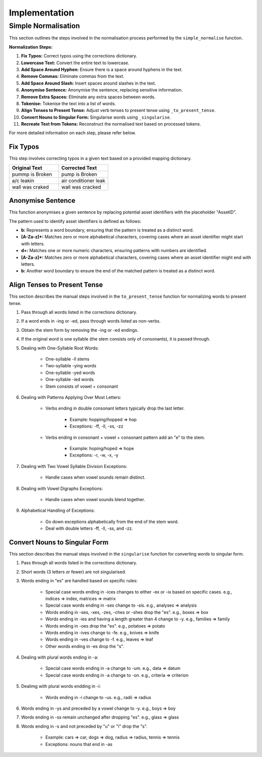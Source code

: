 Implementation
==============

Simple Normalisation
--------------------

This section outlines the steps involved in the normalisation process performed by the ``simple_normalise`` function.

**Normalization Steps:**

1. **Fix Typos:** Correct typos using the corrections dictionary.
2. **Lowercase Text:** Convert the entire text to lowercase.
3. **Add Space Around Hyphen:** Ensure there is a space around hyphens in the text.
4. **Remove Commas:** Eliminate commas from the text.
5. **Add Space Around Slash:** Insert spaces around slashes in the text.
6. **Anonymise Sentence:** Anonymise the sentence, replacing sensitive information.
7. **Remove Extra Spaces:** Eliminate any extra spaces between words.
8. **Tokenise:** Tokenise the text into a list of words.
9. **Align Tenses to Present Tense:** Adjust verb tenses to present tense using ``_to_present_tense``.
10. **Convert Nouns to Singular Form:** Singularise words using ``_singularise``.
11. **Recreate Text from Tokens:** Reconstruct the normalised text based on processed tokens.

For more detailed information on each step, please refer below.

Fix Typos
^^^^^^^^^

This step involves correcting typos in a given text based on a provided mapping dictionary.

.. list-table::
    :widths: 30 30
    :header-rows: 1

    * - Original Text
      - Corrected Text
    * - pummp is Broken
      - pump is Broken
    * - a/c leakin
      - air conditioner leak
    * - wall was craked
      - wall was cracked

Anonymise Sentence
^^^^^^^^^^^^^^^^^^
This function anonymises a given sentence by replacing potential asset identifiers with the placeholder "AssetID". 

The pattern used to identify asset identifiers is defined as follows:

- **b:** Represents a word boundary, ensuring that the pattern is treated as a distinct word.
- **[A-Za-z]*:** Matches zero or more alphabetical characters, covering cases where an asset identifier might start with letters.
- **\d+:** Matches one or more numeric characters, ensuring patterns with numbers are identified.
- **[A-Za-z]*:** Matches zero or more alphabetical characters, covering cases where an asset identifier might end with letters.
- **b:** Another word boundary to ensure the end of the matched pattern is treated as a distinct word.

Align Tenses to Present Tense
^^^^^^^^^^^^^^^^^^^^^^^^^^^^^
This section describes the manual steps involved in the ``to_present_tense`` function for normalizing words to present tense.

1. Pass through all words listed in the corrections dictionary.
2. If a word ends in -ing or -ed, pass through words listed as non-verbs.
3. Obtain the stem form by removing the -ing or -ed endings.
4. If the original word is one syllable (the stem consists only of consonants), it is passed through.
5. Dealing with One-Syllable Root Words:
      
      - One-syllable -ll stems
      - Two-syllable -ying words
      - One-syllable -yed words
      - One-syllable -ied words
      - Stem consists of vowel + consonant
6. Dealing with Patterns Applying Over Most Letters:
      
      - Verbs ending in double consonant letters typically drop the last letter.
         
         - Example: hopping/hopped => hop
         - Exceptions: -ff, -ll, -ss, -zz
      - Verbs ending in consonant + vowel + consonant pattern add an "e" to the stem.
         
         - Example: hoping/hoped => hope
         - Exceptions: -r, -w, -x, -y
7. Dealing with Two Vowel Syllable Division Exceptions:
      
      - Handle cases when vowel sounds remain distinct.
8. Dealing with Vowel Digraphs Exceptions:
      
      - Handle cases when vowel sounds blend together.
9. Alphabetical Handling of Exceptions:
      
      - Go down exceptions alphabetically from the end of the stem word.
      - Deal with double letters -ff, -ll, -ss, and -zz.

Convert Nouns to Singular Form
^^^^^^^^^^^^^^^^^^^^^^^^^^^^^^
This section describes the manual steps involved in the ``singularise`` function for converting words to singular form.

1. Pass through all words listed in the corrections dictionary.
2. Short words (3 letters or fewer) are not singularised.
3. Words ending in "es" are handled based on specific rules:

      - Special case words ending in -ices changes to either -ex or -ix based on specific cases. e.g., indices => index, matrices => matrix
      - Special case words ending in -ses change to -sis. e.g., analyses => analysis
      - Words ending in -ses, -xes, -zes, -ches or -shes drop the "es". e.g., boxes => box
      - Words ending in -ies and having a length greater than 4 change to -y. e.g., families => family
      - Words ending in -oes drop the "es". e.g., potatoes => potato
      - Words ending in -ives change to -fe. e.g., knives => knife
      - Words ending in -ves change to -f. e.g., leaves => leaf
      - Other words ending in -es drop the "s".
4. Dealing with plural words ending in -a:
      
      - Special case words ending in -a change to -um. e.g., data => datum
      - Special case words ending in -a change to -on. e.g., criteria => criterion
5. Dealimg with plural words endding in -i:
      
      - Words ending in -i change to -us. e.g., radii => radius
6. Words ending in -ys and preceded by a vowel change to -y. e.g., boys => boy
7. Words ending in -ss remain unchanged after dropping "es". e.g., glass => glass
8. Words ending in -s and not preceded by "u" or "i" drop the "s".
      
      - Example: cars => car, dogs => dog, radius => radius, tennis => tennis
      - Exceptions: nouns that end in -as